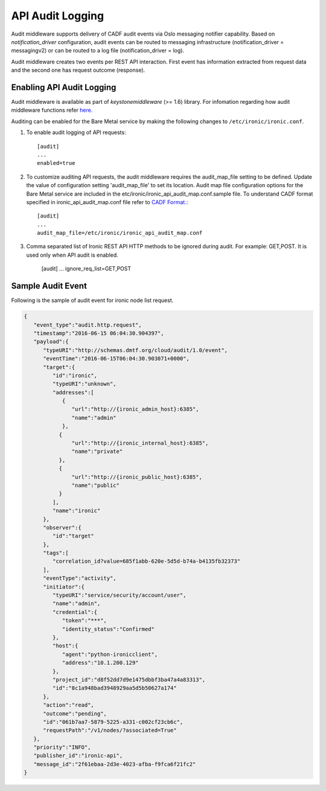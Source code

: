 .. _api-audit-support:

=================
API Audit Logging
=================

Audit middleware supports delivery of CADF audit events via Oslo messaging
notifier capability. Based on `notification_driver` configuration, audit events
can be routed to messaging infrastructure (notification_driver = messagingv2)
or can be routed to a log file (notification_driver = log).

Audit middleware creates two events per REST API interaction. First event has
information extracted from request data and the second one has request outcome
(response).

Enabling API Audit Logging
==========================

Audit middleware is available as part of `keystonemiddleware` (>= 1.6) library.
For infomation regarding how audit middleware functions refer `here.
<http://docs.openstack.org/developer/keystonemiddleware/audit.html>`_

Auditing can be enabled for the Bare Metal service by making the following changes
to ``/etc/ironic/ironic.conf``.

#. To enable audit logging of API requests::

    [audit]
    ...
    enabled=true

#. To customize auditing API requests, the audit middleware requires the audit_map_file setting
   to be defined. Update the value of configuration setting 'audit_map_file' to set its
   location. Audit map file configuration options for the Bare Metal service are included
   in the etc/ironic/ironic_api_audit_map.conf.sample file. To understand CADF format
   specified in ironic_api_audit_map.conf file refer to `CADF Format.
   <http://www.dmtf.org/sites/default/files/standards/documents/DSP2038_1.0.0.pdf>`_::

    [audit]
    ...
    audit_map_file=/etc/ironic/ironic_api_audit_map.conf

#. Comma separated list of Ironic REST API HTTP methods to be ignored during audit.
   For example: GET,POST. It is used only when API audit is enabled.

    [audit]
    ...
    ignore_req_list=GET,POST

Sample Audit Event
==================

Following is the sample of audit event for ironic node list request.

.. code-block:: json

    {
       "event_type":"audit.http.request",
       "timestamp":"2016-06-15 06:04:30.904397",
       "payload":{
          "typeURI":"http://schemas.dmtf.org/cloud/audit/1.0/event",
          "eventTime":"2016-06-15T06:04:30.903071+0000",
          "target":{
             "id":"ironic",
             "typeURI":"unknown",
             "addresses":[
                {
                   "url":"http://{ironic_admin_host}:6385",
                   "name":"admin"
                },
               {
                   "url":"http://{ironic_internal_host}:6385",
                   "name":"private"
               },
               {
                   "url":"http://{ironic_public_host}:6385",
                   "name":"public"
               }
             ],
             "name":"ironic"
          },
          "observer":{
             "id":"target"
          },
          "tags":[
             "correlation_id?value=685f1abb-620e-5d5d-b74a-b4135fb32373"
          ],
          "eventType":"activity",
          "initiator":{
             "typeURI":"service/security/account/user",
             "name":"admin",
             "credential":{
                "token":"***",
                "identity_status":"Confirmed"
             },
             "host":{
                "agent":"python-ironicclient",
                "address":"10.1.200.129"
             },
             "project_id":"d8f52dd7d9e1475dbbf3ba47a4a83313",
             "id":"8c1a948bad3948929aa5d5b50627a174"
          },
          "action":"read",
          "outcome":"pending",
          "id":"061b7aa7-5879-5225-a331-c002cf23cb6c",
          "requestPath":"/v1/nodes/?associated=True"
       },
       "priority":"INFO",
       "publisher_id":"ironic-api",
       "message_id":"2f61ebaa-2d3e-4023-afba-f9fca6f21fc2"
    }
